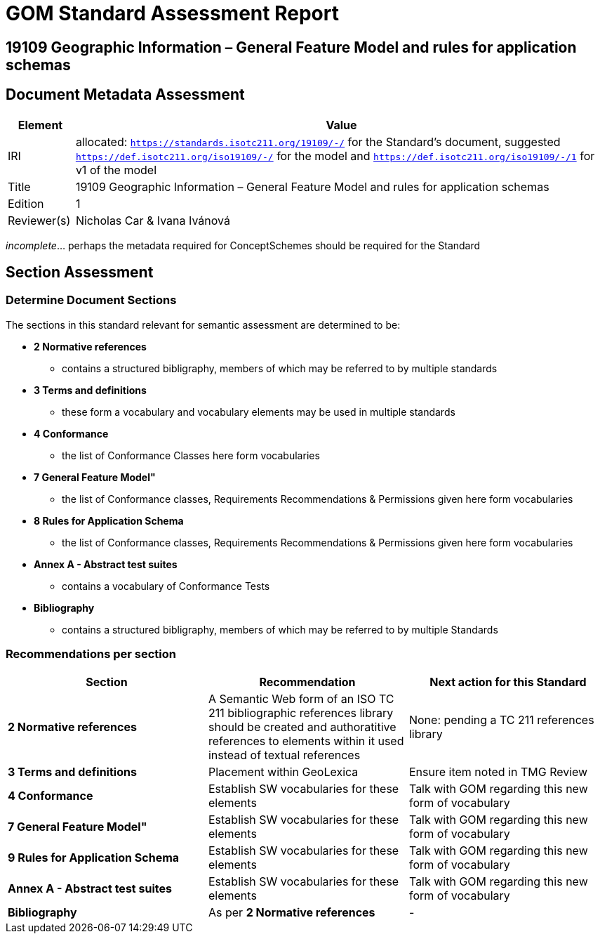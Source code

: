 = GOM Standard Assessment Report

== 19109 Geographic Information – General Feature Model and rules for application schemas

== Document Metadata Assessment

[cols="1,8"]
|===
| Element | Value

| IRI | allocated: `https://standards.isotc211.org/19109/-/` for the Standard's document, suggested `https://def.isotc211.org/iso19109/-/` for the model and `https://def.isotc211.org/iso19109/-/1` for v1 of the model
| Title | 19109 Geographic Information – General Feature Model and rules for application schemas
| Edition | 1
| Reviewer(s) | Nicholas Car & Ivana Ivánová
|===

_incomplete_... perhaps the metadata required for ConceptSchemes should be required for the Standard

== Section Assessment

=== Determine Document Sections

The sections in this standard relevant for semantic assessment are determined to be:

* *2 Normative references*
** contains a structured bibligraphy, members of which may be referred to by multiple standards
* *3 Terms and definitions*
** these form a vocabulary and vocabulary elements may be used in multiple standards
* *4 Conformance*
** the list of Conformance Classes here form vocabularies
* *7 General Feature Model"*
** the list of Conformance classes, Requirements Recommendations & Permissions given here form vocabularies
* *8 Rules for Application Schema*
** the list of Conformance classes, Requirements Recommendations & Permissions given here form vocabularies
* *Annex A - Abstract test suites*
** contains a vocabulary of Conformance Tests
* *Bibliography*
** contains a structured bibligraphy, members of which may be referred to by multiple Standards

=== Recommendations per section

|===
| Section | Recommendation | Next action for this Standard

| *2 Normative references* 
| A Semantic Web form of an ISO TC 211 bibliographic references library should be created and authoratitive references to elements within it used instead of textual references
| None: pending a TC 211 references library
| *3 Terms and definitions* | Placement within GeoLexica | Ensure item noted in TMG Review
| *4 Conformance* | Establish SW vocabularies for these elements | Talk with GOM regarding this new form of vocabulary
| *7 General Feature Model"* | Establish SW vocabularies for these elements | Talk with GOM regarding this new form of vocabulary
| *9 Rules for Application Schema* | Establish SW vocabularies for these elements | Talk with GOM regarding this new form of vocabulary
| *Annex A - Abstract test suites* | Establish SW vocabularies for these elements | Talk with GOM regarding this new form of vocabulary
| *Bibliography* | As per *2 Normative references* | -
|===
